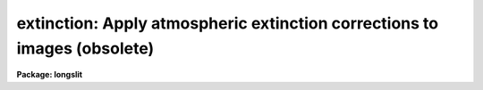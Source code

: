.. _extinction:

extinction: Apply atmospheric extinction corrections to images (obsolete)
=========================================================================

**Package: longslit**

.. raw:: html

  <h3>Usage</h3>
  <!-- BeginSection: 'USAGE' -->
  <p>
  extinction images
  </p>
  <!-- EndSection:   'USAGE' -->
  <h3>Parameters</h3>
  <!-- BeginSection: 'PARAMETERS' -->
  <dl>
  <dt><b>input</b></dt>
  <!-- Sec='PARAMETERS' Level=0 Label='input' Line='input' -->
  <dd>List of input images to be extinction corrected.
  </dd>
  </dl>
  <dl>
  <dt><b>output</b></dt>
  <!-- Sec='PARAMETERS' Level=0 Label='output' Line='output' -->
  <dd>List of output extinction corrected images.  Output images may be the
  same as the input images.
  </dd>
  </dl>
  <dl>
  <dt><b>extinction = <span style="font-family: monospace;">"onedstds$kpnoextinct.dat"</span></b></dt>
  <!-- Sec='PARAMETERS' Level=0 Label='extinction' Line='extinction = "onedstds$kpnoextinct.dat"' -->
  <dd>Extinction file to be used.  The standard extinction files:
  <pre>
  	onedstds$kpnoextinct.dat - KPNO standard extinction
  	onedstds$ctioextinct.dat - CTIO standard extinction
  </pre>
  </dd>
  </dl>
  <!-- EndSection:   'PARAMETERS' -->
  <h3>Description</h3>
  <!-- BeginSection: 'DESCRIPTION' -->
  <p>
  The specified images are corrected for atmospheric extinction according
  to the formula
  </p>
  <p>
      correction factor = 10 ** (0.4 * airmass * extinction)
  </p>
  <p>
  where the extinction is a tabulated function of the wavelength.  The
  extinction file contains lines of wavelength and extinction at that
  wavelength.  The units of the wavelength must be the same as those of
  the dispersion corrected images; i.e. Angstroms.   If the image is
  dispersion corrected in logarithmic wavelength intervals (DC-FLAG = 1)
  the task will convert to wavelength and so the extinction file must
  still be wavelength.  The table values are interpolated
  to the wavelengths of the image pixels and the correction applied to
  the pixel values.  Note that the image pixel values are modifed.
  </p>
  <p>
  The airmass is sought in the image header under the name AIRMASS.  If the
  airmass is not found then it is computed from the zenith distance (ZD in hours)
  using the approximation formula from Allen's <span style="font-family: monospace;">"Astrophysical Quantities"</span>, 1973,
  page125 and page 133
  </p>
  <p>
  	AIRMASS = sqrt (cos (ZD) ** 2 + 2 * scale + 1)
  </p>
  <p>
  where the atmospheric scale height is set to be 750.  If the parameter ZD
  is not found then it must be computed from the hour angle (HA in hours),
  the declination (DEC in degrees), and the observation latitude (LATITUDE
  in degress).   The hour angle may be computed from the right ascension
  (RA in hours) and siderial time (ST in hours).  Computed quantities are
  recorded in the image header.  Flags indicating extinction correction are
  also set in the image header.
  </p>
  <p>
  The image header keyword DISPAXIS must be present with a value of 1 for
  dispersion parallel to the lines (varying with the column coordinate) or 2
  for dispersion parallel to the columns (varying with line coordinate).
  This parameter may be added using <b>hedit</b>.  Note that if the image has
  been transposed (<b>imtranspose</b>) the dispersion axis should still refer
  to the original dispersion axis unless the physical world coordinate system
  is first reset (see <b>wcsreset</b>).  This is done in order to allow images
  which have DISPAXIS defined prior to transposing to still work correctly
  without requiring this keyword to be changed.
  </p>
  <!-- EndSection:   'DESCRIPTION' -->
  <h3>Examples</h3>
  <!-- BeginSection: 'EXAMPLES' -->
  <p>
  1. A set of dispersion corrected images is extinction corrected in-place as
  follows:
  </p>
  <pre>
  	cl&gt; extinction img* img*
  </pre>
  <p>
  2. To keep the uncorrected image:
  </p>
  <pre>
  	cl&gt; extinction nite1.004 nite1ext.004
  </pre>
  <p>
  3.  If the DISPAXIS keyword is missing and the dispersion is running
  vertically (varying with the image lines):
  </p>
  <pre>
  	cl&gt; hedit *.imh dispaxis 2 add+
  </pre>
  
  <!-- EndSection:    'EXAMPLES' -->
  
  <!-- Contents: 'NAME' 'USAGE' 'PARAMETERS' 'DESCRIPTION' 'EXAMPLES'  -->
  

